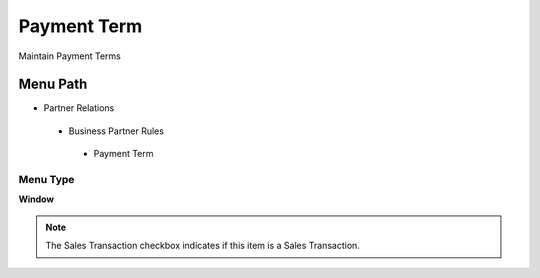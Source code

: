 
.. _functional-guide/menu/paymentterm:

============
Payment Term
============

Maintain Payment Terms

Menu Path
=========


* Partner Relations

 * Business Partner Rules

  * Payment Term

Menu Type
---------
\ **Window**\ 

.. note::
    The Sales Transaction checkbox indicates if this item is a Sales Transaction.


.. seealso::
    :ref:`functional-guidewindow-paymentterm`
